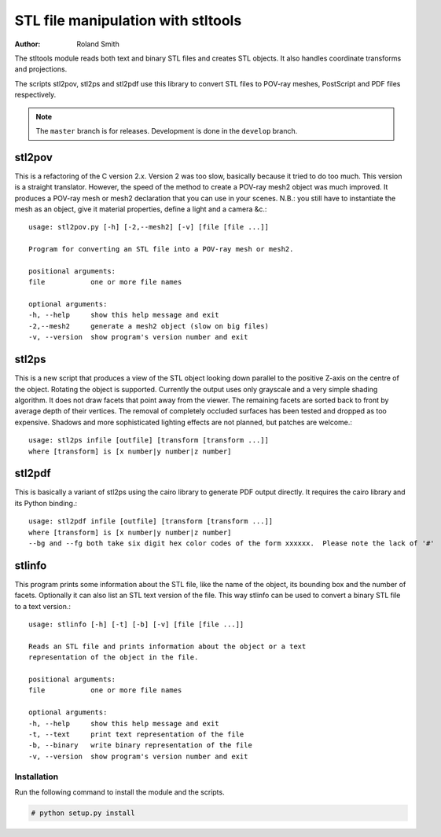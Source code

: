 STL file manipulation with stltools
###################################

:author: Roland Smith

.. Last modified: 2015-05-07 01:07:59 +0200
.. vim:fileencoding=utf-8:ft=rst

The stltools module reads both text and binary STL files and creates STL
objects. It also handles coordinate transforms and projections.

The scripts stl2pov, stl2ps and stl2pdf use this library to convert STL files
to POV-ray meshes, PostScript and PDF files respectively.

.. note::
    The ``master`` branch is for releases. Development is done in the
    ``develop`` branch.

stl2pov
-------
This is a refactoring of the C version 2.x. Version 2 was too slow, basically
because it tried to do too much. This version is a straight translator.
However, the speed of the method to create a POV-ray mesh2 object was much
improved.  It produces a POV-ray mesh or mesh2 declaration that you can use in
your scenes. N.B.: you still have to instantiate the mesh as an object, give
it material properties, define a light and a camera &c.::

    usage: stl2pov.py [-h] [-2,--mesh2] [-v] [file [file ...]]

    Program for converting an STL file into a POV-ray mesh or mesh2.

    positional arguments:
    file           one or more file names

    optional arguments:
    -h, --help     show this help message and exit
    -2,--mesh2     generate a mesh2 object (slow on big files)
    -v, --version  show program's version number and exit


stl2ps
------
This is a new script that produces a view of the STL object looking down
parallel to the positive Z-axis on the centre of the object. Rotating the
object is supported. Currently the output uses only grayscale and a very
simple shading algorithm. It does not draw facets that point away from the
viewer. The remaining facets are sorted back to front by average depth of
their vertices. The removal of completely occluded surfaces has been tested
and dropped as too expensive. Shadows and more sophisticated lighting effects
are not planned, but patches are welcome.::

    usage: stl2ps infile [outfile] [transform [transform ...]]
    where [transform] is [x number|y number|z number]


stl2pdf
-------
This is basically a variant of stl2ps using the cairo library to generate
PDF output directly. It requires the cairo library and its Python binding.::

    usage: stl2pdf infile [outfile] [transform [transform ...]]
    where [transform] is [x number|y number|z number]
    --bg and --fg both take six digit hex color codes of the form xxxxxx.  Please note the lack of '#'

stlinfo
-------
This program prints some information about the STL file, like the name of the
object, its bounding box and the number of facets. Optionally it can also list
an STL text version of the file. This way stlinfo can be used to convert a
binary STL file to a text version.::

    usage: stlinfo [-h] [-t] [-b] [-v] [file [file ...]]

    Reads an STL file and prints information about the object or a text
    representation of the object in the file.

    positional arguments:
    file           one or more file names

    optional arguments:
    -h, --help     show this help message and exit
    -t, --text     print text representation of the file
    -b, --binary   write binary representation of the file
    -v, --version  show program's version number and exit


Installation
============

Run the following command to install the module and the scripts.

.. code-block:: sh

    # python setup.py install
